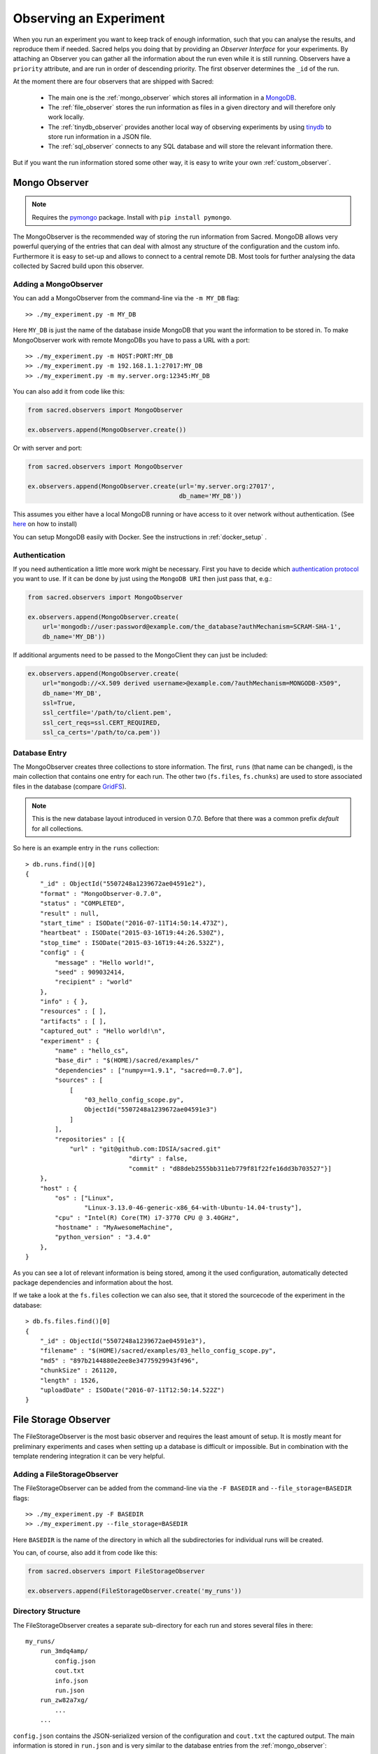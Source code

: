 Observing an Experiment
***********************
When you run an experiment you want to keep track of enough information,
such that you can analyse the results, and reproduce them if needed.
Sacred helps you doing that by providing an *Observer Interface* for your
experiments. By attaching an Observer you can gather all the information about
the run even while it is still running.
Observers have a ``priority`` attribute, and are run in order of descending
priority. The first observer determines the ``_id`` of the run.


At the moment there are four observers that are shipped with Sacred:

 * The main one is the :ref:`mongo_observer` which stores all information in a
   `MongoDB <http://www.mongodb.org/>`_.
 * The :ref:`file_observer` stores the run information as files in a given
   directory and will therefore only work locally.
 * The :ref:`tinydb_observer` provides another local way of observing experiments
   by using `tinydb <http://tinydb.readthedocs.io>`_
   to store run information in a JSON file. 
 * The :ref:`sql_observer` connects to any SQL database and will store the
   relevant information there.

But if you want the run information stored some other way, it is easy to write
your own :ref:`custom_observer`.

.. _mongo_observer:

Mongo Observer
==============

.. note::
    Requires the `pymongo <https://api.mongodb.com/python/current/>`_ package.
    Install with ``pip install pymongo``.

The MongoObserver is the recommended way of storing the run information from
Sacred.
MongoDB allows very powerful querying of the entries that can deal with
almost any structure of the configuration and the custom info.
Furthermore it is easy to set-up and allows to connect to a central remote DB.
Most tools for further analysing the data collected by Sacred build upon this
observer.

Adding a MongoObserver
----------------------
You can add a MongoObserver from the command-line via the ``-m MY_DB`` flag::

    >> ./my_experiment.py -m MY_DB

Here ``MY_DB`` is just the name of the database inside MongoDB that you want
the information to be stored in.
To make MongoObserver work with remote MongoDBs you have to pass a URL with a
port::

    >> ./my_experiment.py -m HOST:PORT:MY_DB
    >> ./my_experiment.py -m 192.168.1.1:27017:MY_DB
    >> ./my_experiment.py -m my.server.org:12345:MY_DB

You can also add it from code like this:

.. code-block:: python

    from sacred.observers import MongoObserver

    ex.observers.append(MongoObserver.create())



Or with server and port:

.. code-block:: python

    from sacred.observers import MongoObserver

    ex.observers.append(MongoObserver.create(url='my.server.org:27017',
                                             db_name='MY_DB'))

This assumes you either have a local MongoDB running or have access to it over
network without authentication.
(See `here <http://docs.mongodb.org/manual/installation/>`_ on how to install)

You can setup MongoDB easily with Docker. See the instructions
in  :ref:`docker_setup` .

Authentication
--------------
If you need authentication a little more work might be necessary.
First you have to decide which
`authentication protocol <http://api.mongodb.org/python/current/examples/authentication.html>`_
you want to use. If it can be done by just using the ``MongoDB URI`` then just pass that, e.g.:

.. code-block:: python

    from sacred.observers import MongoObserver

    ex.observers.append(MongoObserver.create(
        url='mongodb://user:password@example.com/the_database?authMechanism=SCRAM-SHA-1',
        db_name='MY_DB'))


If additional arguments need to be passed to the MongoClient they can just be included:


.. code-block:: python

    ex.observers.append(MongoObserver.create(
        url="mongodb://<X.509 derived username>@example.com/?authMechanism=MONGODB-X509",
        db_name='MY_DB',
        ssl=True,
        ssl_certfile='/path/to/client.pem',
        ssl_cert_reqs=ssl.CERT_REQUIRED,
        ssl_ca_certs='/path/to/ca.pem'))

Database Entry
--------------
The MongoObserver creates three collections to store information. The first,
``runs`` (that name can be changed), is the main collection that contains one
entry for each run.
The other two (``fs.files``, ``fs.chunks``) are used to store associated files
in the database (compare `GridFS <http://docs.mongodb.org/manual/core/gridfs/>`_).

.. note::
    This is the new database layout introduced in version 0.7.0.
    Before that there was a common prefix `default` for all collections.

So here is an example entry in the ``runs`` collection::

    > db.runs.find()[0]
    {
        "_id" : ObjectId("5507248a1239672ae04591e2"),
        "format" : "MongoObserver-0.7.0",
        "status" : "COMPLETED",
        "result" : null,
        "start_time" : ISODate("2016-07-11T14:50:14.473Z"),
        "heartbeat" : ISODate("2015-03-16T19:44:26.530Z"),
        "stop_time" : ISODate("2015-03-16T19:44:26.532Z"),
        "config" : {
            "message" : "Hello world!",
            "seed" : 909032414,
            "recipient" : "world"
        },
        "info" : { },
        "resources" : [ ],
        "artifacts" : [ ],
        "captured_out" : "Hello world!\n",
        "experiment" : {
            "name" : "hello_cs",
            "base_dir" : "$(HOME)/sacred/examples/"
            "dependencies" : ["numpy==1.9.1", "sacred==0.7.0"],
            "sources" : [
                [
                    "03_hello_config_scope.py",
                    ObjectId("5507248a1239672ae04591e3")
                ]
            ],
            "repositories" : [{
                "url" : "git@github.com:IDSIA/sacred.git"
				"dirty" : false,
				"commit" : "d88deb2555bb311eb779f81f22fe16dd3b703527"}]
        },
        "host" : {
            "os" : ["Linux",
                    "Linux-3.13.0-46-generic-x86_64-with-Ubuntu-14.04-trusty"],
            "cpu" : "Intel(R) Core(TM) i7-3770 CPU @ 3.40GHz",
            "hostname" : "MyAwesomeMachine",
            "python_version" : "3.4.0"
        },
    }

As you can see a lot of relevant information is being stored, among it the
used configuration, automatically detected package dependencies and information
about the host.

If we take a look at the ``fs.files`` collection we can also see, that
it stored the sourcecode of the experiment in the database::

    > db.fs.files.find()[0]
    {
        "_id" : ObjectId("5507248a1239672ae04591e3"),
        "filename" : "$(HOME)/sacred/examples/03_hello_config_scope.py",
        "md5" : "897b2144880e2ee8e34775929943f496",
        "chunkSize" : 261120,
        "length" : 1526,
        "uploadDate" : ISODate("2016-07-11T12:50:14.522Z")
    }


.. _file_observer:

File Storage Observer
=====================
The FileStorageObserver is the most basic observer and requires the least
amount of setup.
It is mostly meant for preliminary experiments and cases when setting up a
database is difficult or impossible.
But in combination with the template rendering integration it can be very
helpful.

Adding a FileStorageObserver
----------------------------
The FileStorageObserver can be added from the command-line via the
``-F BASEDIR`` and  ``--file_storage=BASEDIR`` flags::

    >> ./my_experiment.py -F BASEDIR
    >> ./my_experiment.py --file_storage=BASEDIR

Here ``BASEDIR`` is the name of the directory in which all the subdirectories
for individual runs will be created.

You can, of course, also add it from code like this:

.. code-block:: python

    from sacred.observers import FileStorageObserver

    ex.observers.append(FileStorageObserver.create('my_runs'))


Directory Structure
-------------------
The FileStorageObserver creates a separate sub-directory for each run and stores
several files in there::

    my_runs/
        run_3mdq4amp/
            config.json
            cout.txt
            info.json
            run.json
        run_zw82a7xg/
            ...
        ...

``config.json`` contains the JSON-serialized version of the configuration
and ``cout.txt`` the captured output.
The main information is stored in ``run.json`` and is very similar to the
database entries from the :ref:`mongo_observer`::

    {
      "command": "main",
      "status": "COMPLETED",
      "start_time": "2016-07-11T15:35:14.765152",
      "heartbeat": "2016-07-11T15:35:14.766793",
      "stop_time": "2016-07-11T15:35:14.768465",
      "result": null,
      "experiment": {
        "base_dir": "/home/greff/Programming/sacred/examples",
        "dependencies": [
          "numpy==1.11.0",
          "sacred==0.6.9"],
        "name": "hello_cs",
        "repositories": [{
            "commit": "d88deb2555bb311eb779f81f22fe16dd3b703527",
            "dirty": false,
            "url": "git@github.com:IDSIA/sacred.git"}],
        "sources": [
          ["03_hello_config_scope.py",
           "_sources/03_hello_config_scope_897b2144880e2ee8e34775929943f496.py"]]
      },
      "host": {
        "cpu": "Intel(R) Core(TM) i7-3770 CPU @ 3.40GHz",
        "hostname": "Liz",
        "os": ["Linux",
               "Linux-3.19.0-58-generic-x86_64-with-Ubuntu-15.04-vivid"],
        "python_version": "3.4.3"
      },
      "artifacts": [],
      "resources": [],
      "meta": {},
    }

In addition to that there is an ``info.json`` file holding :ref:`custom_info`
(if existing) and all the :ref:`artifacts`.

The FileStorageObserver also stores a snapshot of the source-code in a separate
``my_runs/_sources`` directory, and :ref:`resources` in ``my_runs/_resources``
(if present).
Their filenames are stored in the ``run.json`` file such that the corresponding
files can be easily linked to their respective run.

Template Rendering
------------------
In addition to these basic files, the FileStorageObserver can also generate a
report for each run from a given template file.
The prerequisite for this is that the `mako <http://www.makotemplates.org/>`_ package is installed and a
``my_runs/template.html`` file needs to exist.
The file can be located somewhere else, but then the filename must be passed to
the FileStorageObserver like this:

.. code-block:: python

    from sacred.observers import FileStorageObserver

    ex.observers.append(FileStorageObserver.create('my_runs', template='/custom/template.txt'))

The FileStorageObserver will then render that template into a
``report.html``/``report.txt`` file in the respective run directory.
``mako`` is a very powerful templating engine that can execute
arbitrary python-code, so be careful about the templates you use.
For an example see ``sacred/examples/my_runs/template.html``.

.. _tinydb_observer:

TinyDB Observer
===============
.. note::
    requires the
    `tinydb <http://tinydb.readthedocs.io>`_,
    `tinydb-serialization <https://github.com/msiemens/tinydb-serialization>`_,
    and `hashfs <https://github.com/dgilland/hashfs>`_ packages installed.

The TinyDbObserver uses the `tinydb <http://tinydb.readthedocs.io>`_
library to provides an alternative to storing results in MongoDB whilst still 
allowing results to be stored in a document like database. This observer 
uses TinyDB to store the metadata about an observed run in a JSON file. 

The TinyDbObserver also makes use of the hashfs `hashfs <https://github.com/dgilland/hashfs>`_
library to store artifacts, resources and source code files associated with a run. 
Storing results like this provides an easy way to lookup associated files for a run
bases on their hash, and ensures no duplicate files are stored. 

The main drawback of storing files in this way is that they are not easy to manually 
inspect, as their path names are now the hash of their content. Therefore, to aid in
retrieving data and files stored by the TinyDbObserver, a TinyDbReader class is 
provided to allow for easier querying and retrieval of the results. This ability to
store metadata and files in a way that can be queried locally is the main advantage
of the TinyDbObserver observer compared to the FileStorageObserver.  

The TinyDbObserver is designed to be a simple, scalable way to store and query 
results as a single user on a local file system, either for personal experimentation
or when setting up a larger database configuration is not desirable.  

Adding a TinyDbObserver
-----------------------
The TinyDbObserver can be added from the command-line via the
``-t BASEDIR`` and  ``--tiny_db=BASEDIR`` flags::

    >> ./my_experiment.py -t BASEDIR
    >> ./my_experiment.py --tiny_db=BASEDIR

Here ``BASEDIR`` specifies the directory in which the TinyDB JSON file and 
hashfs filesytem will be created. All intermediate directories are created with
the default being to create a directory called ``runs_db`` in the current 
directory. 

Alternatively, you can also add the observer from code like this:

.. code-block:: python

    from sacred.observers import TinyDbObserver

    ex.observers.append(TinyDbObserver('my_runs'))

    # You can also create this observer from a HashFS and
    # TinyDB object directly with:
    ex.observers.append(TinyDbObserver.create_from(my_db, my_fs))


Directory Structure
-------------------
The TinyDbObserver creates a directory structure as follows::

    my_runs/
        metadata.json
        hashfs/

``metadata.json`` contains the JSON-serialized metadata in the TinyDB format.  
Each entry is very similar to the database entries from the :ref:`mongo_observer`::

    {
      "_id": "2118c70ef274497f90b7eb72dcf34598",
      "artifacts": [],
      "captured_out": "",
      "command": "run",
      "config": {
        "C": 1,
        "gamma": 0.7,
        "seed": 191164913
      },
      "experiment": {
        "base_dir": "/Users/chris/Dropbox/projects/dev/sacred-tinydb",
        "dependencies": [
          "IPython==5.1.0",
          "numpy==1.11.2",
          "sacred==0.7b0",
          "sklearn==0.18"
        ],
        "name": "iris_rbf_svm",
        "repositories": [],
        "sources": [
          [
            "test_exp.py",
            "6f4294124f7697655f9fd1f7d4e7798b",
            "{TinyFile}:\"6f4294124f7697655f9fd1f7d4e7798b\""
          ]
        ]
      },
      "format": "TinyDbObserver-0.7b0",
      "heartbeat": "{TinyDate}:2016-11-12T01:18:00.228352",
      "host": {
        "cpu": "Intel(R) Core(TM)2 Duo CPU     P8600  @ 2.40GHz",
        "hostname": "phoebe",
        "os": [
          "Darwin",
          "Darwin-15.5.0-x86_64-i386-64bit"
        ],
        "python_version": "3.5.2"
      },
      "info": {},
      "meta": {},
      "resources": [],
      "result": 0.9833333333333333,
      "start_time": "{TinyDate}:2016-11-12T01:18:00.197311",
      "status": "COMPLETED",
      "stop_time": "{TinyDate}:2016-11-12T01:18:00.337519"
    }

The elements in the above example are taken from a generated JSON file, where
those prefixed with ``{TinyData}`` will be converted into python datetime
objects upon reading them back in. Likewise those prefixed with ``{TinyFile}``
will be converted into a file object opened in read mode for the associated 
source, artifact or resource file. 

The files referenced in either the sources, artifacts or resources sections 
are stored in a location according to the hash of their contents under the 
``hashfs/`` directory. The hashed file system is setup to create three 
directories from the first 6 characters of the hash, with the rest of
the hash making up the file name. The stored source file is therefore 
located at ::

    my_runs/
        metadata.json
        hashfs/
            59/
                ab/
                    16/
                        5b3579a1869399b4838be2a125

A file handle, serialised with the tag ``{TinyFile}`` in the JSON file, is 
included in the metadata alongside individual source files, artifacts or 
resources as a convenient way to access the file content. 

The TinyDB Reader
-----------------

To make querying and stored results easier, a TinyDbReader class is provided. 
Create a class instance by passing the path to the root directory of the 
TinyDbObserver.  

.. code-block:: python

    from sacred.observers import TinyDbReader

    reader = TinyDbReader('my_runs')

The TinyDbReader class provides three main methods for retrieving data: 

* ``.fetch_metadata()`` will return all metadata associated with an experiment. 
* ``.fetch_files()`` will return a dictionary of file handles for the sources, 
  artifacts and resources.
* ``.fetch_report()`` will will return all metadata rendered in a summary report. 

All three provide a similar API, allowing the search for records by index, 
by experiment name, or by using a TinyDB search query.
To do so specify one of the following arguments to the above methods: 

* ``indices`` accepts either a single integer or a list of integers and works like
  list indexing, retrieving experiments in the order they were run. e.g. 
  ``indices=0`` will get the first or oldest experiment, and ``indices=-1`` will 
  get the latest experiment to run. 
* ``exp_name`` accepts a string and retrieves any experiment that contains that
  string in its name. Also works with regular expressions. 
* ``query`` accepts a TinyDB query object and returns all experiments that match it. 
  Refer to the `TinyDB documentation <http://tinydb.readthedocs.io/en/latest/usage.html>`_ 
  for details on the API.  
  

Retrieving Files 
^^^^^^^^^^^^^^^^

To get the files from the last experimental run:

.. code-block:: python

    results = reader.fetch_files(indices=-1)

The results object is a list of dictionaries, each containing the date the experiment 
started, the experiment id, the experiment name, as well as nested dictionaries for 
the sources, artifacts and resources if they are present for the experiment. For each 
of these nested dictionaries, the key is the file name, and the value is a file handle
opened for reading that file. ::

    [{'date': datetime.datetime(2016, 11, 12, 1, 36, 54, 970229),
      'exp_id': '68b71b5c009e4f6a887479cdda7a93a0',
      'exp_name': 'iris_rbf_svm',
      'sources': {'test_exp.py': <BufferedReaderWrapper name='...'>}}]

Individual files can therefore be accessed with, 

.. code-block:: python

    results = reader.fetch_files(indices=-1)
    f = results[0]['sources']['test_exp.py']
    f.read()

Depending on whether the file contents is text or binary data, it can then either be 
printed to console or visualised in an appropriate library e.g. 
`Pillow <https://python-pillow.org/>`_ for images. The content can also be written 
back out to disk and inspected in an external program. 


Summary Report 
^^^^^^^^^^^^^^

Often you may want to see a high level summary of an experimental run,
such as the config used the results, and any inputs, dependencies and other artifacts
generated. The ``.fetch_report()`` method is designed to provide these rendered as a 
simple text based report.

To get the report for the last experiment simple run,

.. code-block:: python

    results = reader.fetch_report(indices=-1)
    print(results[0])

:: 

    -------------------------------------------------
    Experiment: iris_rbf_svm
    -------------------------------------------------
    ID: 68b71b5c009e4f6a887479cdda7a93a0
    Date: Sat 12 Nov 2016    Duration: 0:0:0.1

    Parameters:
        C: 1.0
        gamma: 0.7
        seed: 816200523

    Result:
        0.9666666666666667

    Dependencies:
        IPython==5.1.0
        numpy==1.11.2
        sacred==0.7b0
        sacred.observers.tinydb_hashfs==0.7b0
        sklearn==0.18

    Resources:
        None

    Source Files:
        test_exp.py

    Outputs:
        None

.. _sql_observer:

SQL Observer
============
The SqlObserver saves all the relevant information in a set of SQL tables.
It requires the `sqlalchemy <http://www.sqlalchemy.org/>`_ package to be
installed.

Adding a SqlObserver
--------------------
The SqlObserver can be added from the command-line via the
``-s DB_URL`` and  ``--sql=DB_URL`` flags::

    >> ./my_experiment.py -s DB_URL
    >> ./my_experiment.py --sql=DB_URL

Here ``DB_URL`` is a url specifying the dialect and server of the SQL database
to connect to. For example:

  * PostgreSQL: ``postgresql://scott:tiger@localhost/mydatabase``
  * MySQL: ``mysql://scott:tiger@localhost/foo``
  * SqlLite: ``sqlite:///foo.db``

For more information on the database-urls see the sqlalchemy `documentation <http://docs.sqlalchemy.org/en/latest/core/engines.html#database-urls>`_.

To add a SqlObserver from python code do:

.. code-block:: python

    from sacred.observers import SqlObserver

    ex.observers.append(SqlObserver('sqlite:///foo.db'))

    # It's also possible to instantiate a SqlObserver with an existing
    # engine and session with:
    ex.observers.append(SqlObserver.create_from(my_engine, my_session))


Schema
------
.. image:: images/sql_schema.png



Slack Observer
==============

The :py:class:`~sacred.observers.slack.SlackObserver` sends a message to
`Slack <https://slack.com/>`_ using an
`incoming webhook <https://api.slack.com/incoming-webhooks>`_ everytime an
experiment stops:

.. image:: images/slack_observer.png

It requires the `requests <http://docs.python-requests.org>`_ package to be
installed and the ``webhook_url`` of the incoming webhook configured in Slack.
This url is something you shouldn't share with others, so the recommended way
of adding a SlackObserver is from a configuration file:

.. code-block:: python

    from sacred.observers import SlackObserver

    slack_obs = SlackObserver.from_config('slack.json')
    ex.observers.append(slack_obs)

Where ``slack.json`` at least specifies the ``webhook_url``::

    # Content of file 'slack.json':
    {
        "webhook_url": "https://hooks.slack.com/services/T00000000/B00000000/XXXXXXXXXXXXXXXXXXXXXXXX"
    }

But it can optionally also customize the other attributes::

    # Content of file 'slack.json':
    {
        "webhook_url": "https://hooks.slack.com/services/T00000000/B00000000/XXXXXXXXXXXXXXXXXXXXXXXX",
        "icon": ":imp:",
        "bot_name": "my-sacred-bot",
        "completed_text": "YAY! {ex_info[name] completed with result=`{result}`",
        "interrupted_text": null,
        "failed_text": "Oh noes! {ex_info[name] failed saying `{error}`"
    }


Telegram Observer
=================

The :py:class:`~sacred.observers.slack.TelegramObserver` sends status updates to
`Telegram <https://telegram.org/>`_ using their
`Python Telegram Bot API <https://github.com/python-telegram-bot/python-telegram-bot>`_ which
obviously has to be installed to use this observer.

.. code-block:: bash

    pip install --upgrade python-telegram-bot


Before using this observer, three steps need to be taken:

  * `Create the bot with @BotFather <https://core.telegram.org/bots#6-botfather>`
  * Write **to** the newly-created bot, since only users can initiate conversations with telegram bots.
  * Retrieve the ``chat_id`` for the chat the bot will send updates to.

The last step can be accomplished using the following script:

.. code-block:: python

    import  telegram

    TOKEN = 'token obtained from @BotFather'

    bot = telegram.Bot(TOKEN)
    for u in bot.get_updates():
        print('{}: [{}] {}'.format(u.message.date, u.message.chat_id, u.message.text))

As with the :py:class:`~sacred.observers.slack.SlackObserver`, the
:py:class:`~sacred.observers.slack.TelegramObserver` needs to be provided with a json, yaml
or pickle file containing...

  * ``token``: the HTTP API token acquired while
  * ``chat_id``: the ID (not username) of the chat to write the updates to.
    This can be a user or a group chat ID
  * optionally: a boolean for ``silent_completion``. If set to true, regular experiment completions
    will use no or less intrusive notifications, depending on the receiving device's platform.
    Experiment starts will always be sent silently, interruptions and failures always with full notifications.
  * optionally: a string for ``proxy_url``. Specify this field, if Telegram is blocked in the local network or
    in the country, and you want to use proxy server.
    Format: ``PROTOCOL://PROXY_HOST:[PROXY_PORT]/``. Socks5 and HTTP protocols are supported.
    These settings also could be received from ``HTTPS_PROXY`` or ``https_proxy`` environment variable.
  * optionally: ``username`` for proxy.
  * optionally: ``password`` for proxy.

The observer is then added to the experment like this:

.. code-block:: python

    from sacred.observers import TelegramObserver

    telegram_obs = TelegramObserver.from_config('telegram.json')
    ex.observers.append(telegram_obs)


To set the bot's profile photo and description, use @BotFather's commands ``/setuserpic`` and ``/setdescription``.
Note that ``/setuserpic`` requires a *minimum* picture size.

Neptune Observer
================
Neptune observer sends all the experiment metadata to the Neptune app.
It requires the `neptune-contrib <https://neptune-contrib.readthedocs.io/index.html/>`_ package to be installed.
You can install it by running:

.. code-block:: bash

    pip install neptune-contrib

Adding a Neptune Observer
-------------------------

NeptuneObserver can only be added from the Python code.
You simply need to initialize it with your project name and (optionally) api token.

.. code-block:: python

    from neptunecontrib.monitoring.sacred import NeptuneObserver
    ex.observers.append(NeptuneObserver(api_token='YOUR_API_TOKEN',
                                        project_name='USER_NAME/PROJECT_NAME'))

.. warning::

    Always keep your API token secret - it is like password to the application.
    It is recommended to pass your token via the environment variable `NEPTUNE_API_TOKEN`.
    To make things simple you can put `export NEPTUNE_API_TOKEN=YOUR_LONG_API_TOKEN`
    line to your `~/.bashrc` or `~/.bash_profile` files.

Events
======
A ``started_event`` is fired when a run starts.
Then every 10 seconds while the experiment is running a ``heatbeat_event`` is
fired.
Whenever a resource or artifact is added to the running experiment a
``resource_event`` resp. ``artifact_event`` is fired.
Finally, once it stops one of the three ``completed_event``,
``interrupted_event``, or ``failed_event`` is fired.
If the run is only being queued, then instead of all the above only a single
``queued_event`` is fired.


.. _event_started:

Start
-----
The moment an experiment is started, the first event is fired for all the
observers. It contains the following information:

    ===========  ===============================================================
    ex_info      Some information about the experiment:

                    * the docstring of the experiment-file
                    * filename and md5 hash for all source-dependencies of the experiment
                    * names and versions of packages the experiment depends on
    command      The name of the command that was run.
    host_info    Some information about the machine it's being run on:

                    * CPU name
                    * number of CPUs
                    * hostname
                    * Operating System
                    * Python version
                    * Python compiler
    start_time   The date/time it was started
    config       The configuration for this run, including the root-seed.
    meta_info    Meta-information about this run such as a custom comment
                 and the priority of this run.
    _id          The ID of this run, as determined by the first observer
    ===========  ===============================================================

The started event is also the time when the ID of the run is determined.
Essentially the first observer which sees `_id=None` sets an id and returns it.
That id is then stored in the run and also passed to all further observers.

.. _event_queued:

Queued
------
If a run is only queued instead of being run (see :ref:`cmdline_queue`), then this event is fired instead
of a ``started_event``. It contains the same information as the
``started_event`` except for the ``host_info``.


.. _heartbeat:

Heartbeat
---------
While the experiment is running, every 10 seconds a Heartbeat event is fired.
It updates the **captured stdout and stderr** of the experiment, the custom
``info`` (see below), and the current result. The heartbeat event is also a
way of monitoring if an experiment is still running.


Stop
----
Sacred distinguishes three ways in which an experiment can end:

Successful Completion:
    If an experiment finishes without an error, a ``completed_event`` is fired,
    which contains the time it completed and the result the command returned.

Interrupted:
    If a ``KeyboardInterrupt`` exception occurs (most of time this means you
    cancelled the experiment manually) instead an ``interrupted_event`` is fired,
    which only contains the interrupt time.

Failed:
    In case any other exception occurs, Sacred fires a ``failed_event`` with the
    fail time and the corresponding stacktrace.


Resources
---------
Every time :py:meth:`sacred.Experiment.open_resource` is called with a
filename, an event will be fired with that filename (see :ref:`resources`).

Artifacts
---------
Every time :py:meth:`sacred.Experiment.add_artifact` is called with a filename
and optionally a name, an event will be fired with that name and filename
(see :ref:`artifacts`). If the name is left empty it defaults to the filename.


.. _custom_info:

Saving Custom Information
=========================
Sometimes you want to add custom information about the run of an experiment,
like the dataset, error curves during training, or the final trained model.
To allow this sacred offers three different mechanisms.


.. _info_dict:

Info Dict
---------
The ``info`` dictionary is meant to store small amounts of information about
the experiment, like training loss for each epoch or the total number of
parameters. It is updated on each heartbeat, such that its content is
accessible in the database already during runtime.

To store information in the ``info`` dict it can be accessed via ``ex.info``,
but only while the experiment is *running*.
Another way is to access it directly through the run with ``_run.info``.
This can be done conveniently using the special ``_run`` parameter in any
captured function, which gives you access to the current ``Run`` object.

You can add whatever information you like to ``_run.info``. This ``info`` dict
will be sent to all the observers every 10 sec as part of the
:ref:`heartbeat_event <heartbeat>`.

.. warning::
    Many observers will convert the information of ``info`` into JSON using the
    jsonpickle library. This works for most python datatypes, but the resulting
    entries in the database may look different from what you might expect.
    So only store non-JSON information if you absolutely need to.

If the info dict contains ``numpy`` arrays or ``pandas`` Series/DataFrame/Panel
then these will be converted to json automatically. The result is human
readable (nested lists for ``numpy`` and a dict for ``pandas``), but might be
imprecise in some cases.


.. _resources:

Resources
---------
Generally speaking a resource is a file that your experiment needs to read
during a run. When you open a file using  ``ex.open_resource(filename)`` then
a ``resource_event`` will be fired and the MongoObserver will check whether
that file is in the database already. If not it will store it there.
In any case the filename along with its MD5 hash is logged.

.. _artifacts:

Artifacts
---------
An artifact is a file created during the run. This mechanism is meant to store
big custom chunks of data like a trained model. With
:py:meth:`sacred.Experiment.add_artifact` such a file can be added, which will fire an
``artifact_event``. The MongoObserver will then in turn again, store that file
in the database and log it in the run entry.
Artifacts always have a name, but if the optional name parameter is left empty
it defaults to the filename.


.. _custom_observer:

Custom Observer
===============

The easiest way to implement a custom observer is to inherit from
:py:class:`sacred.observers.RunObserver` and override some or all of the events:

.. code-block:: python

    from sacred.observer import RunObserver

    class MyObserver(RunObserver):
        def queued_event(self, ex_info, command, queue_time, config, meta_info,
                         _id):
            pass

        def started_event(self, ex_info, command, host_info, start_time,
                          config, meta_info, _id):
            pass

        def heartbeat_event(self, info, captured_out, beat_time, result):
            pass

        def completed_event(self, stop_time, result):
            pass

        def interrupted_event(self, interrupt_time, status):
            pass

        def failed_event(self, fail_time, fail_trace):
            pass

        def resource_event(self, filename):
            pass

        def artifact_event(self, name, filename):
            pass
